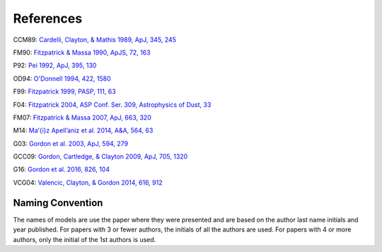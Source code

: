 ##########
References
##########

CCM89: `Cardelli, Clayton, & Mathis 1989, ApJ, 345, 245
<http://adsabs.harvard.edu/abs/1989ApJ...345..245C>`_

FM90: `Fitzpatrick & Massa 1990, ApJS, 72, 163
<http://adsabs.harvard.edu/abs/1990ApJS...72..163F>`_

P92: `Pei 1992, ApJ, 395, 130
<http://adsabs.harvard.edu/abs/1992ApJ...395..130P>`_

OD94: `O'Donnell 1994, 422, 1580
<http://adsabs.harvard.edu/abs/1994ApJ...422..158O>`_

F99: `Fitzpatrick 1999, PASP, 111, 63
<http://adsabs.harvard.edu/abs/1999PASP..111...63F>`_

F04: `Fitzpatrick 2004, ASP Conf. Ser. 309, Astrophysics of Dust, 33
<http://adsabs.harvard.edu/abs/2004ASPC..309...33F>`_

FM07: `Fitzpatrick & Massa 2007, ApJ, 663, 320
<http://adsabs.harvard.edu/abs/2007ApJ...663..320F>`_

M14: `Ma\’{\i}z Apell\’aniz et al. 2014, A&A, 564, 63
<http://adsabs.harvard.edu/abs/2014A%26A...564A..63M>`_

G03: `Gordon et al. 2003, ApJ, 594, 279
<http://adsabs.harvard.edu/abs/2003ApJ...594..279G>`_

GCC09: `Gordon, Cartledge, & Clayton 2009, ApJ, 705, 1320
<http://adsabs.harvard.edu/abs/2009ApJ...705.1320G>`_

G16: `Gordon et al. 2016, 826, 104
<http://adsabs.harvard.edu/abs/2016ApJ...826..104G>`_

VCG04: `Valencic, Clayton, & Gordon 2014, 616, 912
<http://adsabs.harvard.edu/abs/2004ApJ...616..912V>`_

Naming Convention
=================

The names of models are use the paper where they were presented and are
based on the author last name initials and year published.
For papers with 3 or fewer authors, the initials of all the authors are used.
For papers with 4 or more authors, only the initial of the 1st authors is used.
